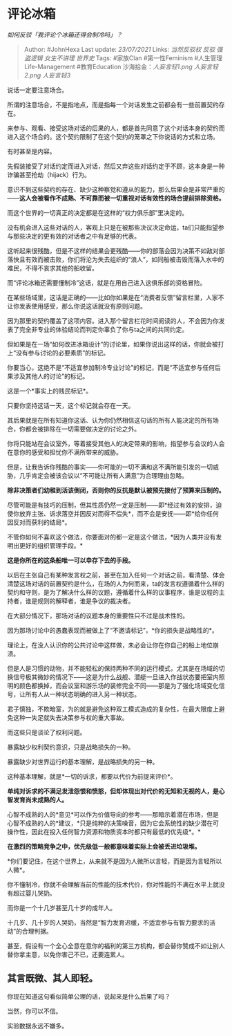 * 评论冰箱
  :PROPERTIES:
  :CUSTOM_ID: 评论冰箱
  :END:

/如何反驳「我评论个冰箱还得会制冷吗」？/

#+BEGIN_QUOTE
  Author: #JohnHexa Last update: /23/07/2021/ Links: [[当然反驳权]]
  [[反驳]] [[强盗逻辑]] [[女生不讲理]] [[世界史]] Tags: #家族Clan
  #第一性Feminism #人生管理Life-Management #教育Education
  沙海拾金：[[人妄言轻1.png]] [[人妄言轻2.png]] [[人妄言轻3]]
#+END_QUOTE

说话一定要注意场合。

所谓的注意场合，不是指地点，而是指每一个对话发生之前都会有一些前置契约存在。

来参与、观看、接受这场对话的后果的人，都是首先同意了这个对话本身的契约而进入这个场合的。这个契约限制了在这个契约的笼罩之下你说话的方式和立场。

有时甚至是内容。

先假装接受了对话约定而进入对话，然后又弃这些对话约定于不顾，这本身是一种诈骗甚至抢劫（hijack）行为。

意识不到这些契约的存在、缺少这种察觉和遵从的能力，那么后果会是非常严重的------*这人会被看作不成熟、不可靠而被一切重视对话有效性的场合提前排除资格。*

而这个世界的一切真正的决定都是在这样的“权力俱乐部”里决定的。

没有机会进入这些对话的人，客观上只是在被那些决议决定命运，ta们只能指望参与那些决定的更有效的对话者之中有足够的代表。

这听起来很残酷，但是不这样的结果会更残酷------你的部落会因为决策不如敌对部落快且有效而被击败，你们将沦为失去组织的“浪人”，如同船被击毁而落入水中的难民，不得不哀求其他的船收留。

而“评论冰箱还需要懂制冷”这话，就是在用自己进入这俱乐部的资格冒险。

在某些场域里，这话是正确的------比如你如果是在“消费者反馈”留言栏里，人家不让你发表使用感受，那么你说这话就没有原则问题。

因为那里的契约覆盖了这项内容。进入那个留言栏花时间阅读的人，不会因为你发表了完全非专业的体验结论而判定你辜负了你与ta之间的共同约定。

但如果是在一场“如何改进冰箱设计”的讨论里，如果你说出这样的话，你就会被打上“没有参与讨论的必要素质”的标记。

你要当心，这绝不是“不适宜参加制冷专业讨论”的标记，而是“不适宜参与任何后果涉及其他人的讨论”的标记。

这是一个*事实上的贱民标记*。

只要你坚持这话一天，这个标记就会存在一天。

其后果就是在所有知道你这话、认为你仍然相信这句话的所有人能决定的所有场合，你都会被排除在一切需要做决定的讨论之外。

你将只能站在会议室外，等着接受其他人的决定带来的影响，指望参与会议的人会在意你的感受和担忧你不满所带来的威胁。

但是，让我告诉你残酷的事实------你可能的一切不满和这不满所能引发的一切威胁，几乎肯定会被该会议以“不可能让所有人满意”为合理理由忽略。

*除非决策者们幼稚到活该倒闭，否则你的反抗是默认被预先拨付了预算来压制的。*

尽管可能是有技巧的压制，但其性质仍然一定是压制------即*经过有效的安排，迫使你放弃主张、诉求落空并因反对而得不偿失*，而不会是安抚------即*给你任何因反对而获利的结局*。

不管你如何不喜欢这个做法，你要面对的都一定是这个做法，*因为人类并没有发明出更好的组织管理手段。*

*这是你所在的这条船唯一可以幸存下去的手段。*

以后在主张自己有某种发言权之前，甚至在加入任何一个对话之前，看清楚、体会清楚这场对话的前置契约是什么，在场的人为何而来，ta的发言权遵循着什么样的契约和守则，是为了解决什么样的议题，遵循着什么样的议事程序，谁是议程的主持者，谁是规则的解释者，谁是争议的裁决者。

在大部分情况下，那场对话的议题本身的重要性只不过是战术性的。

因为那场讨论中的愚蠢表现而被做上了“不邀请标记”，*你的损失是战略性的*。

理论上，在没人认识你的公共讨论中这样做，未必会让你在你自己的船上地位崩溃。

但是人是习惯的动物，并不能轻松的保持两种不同的运行模式，尤其是在场域的切换信号极其微妙的情况下------这是为什么战舰、潜艇一旦进入作战状态要把室内照明的颜色都换掉，而会议室和游乐场的装修完全不同------那是为了强化场域变化信号，让所有人从一种状态明确的进入另一种状态。

君子慎独，不欺暗室，为的就是避免这种双工模式造成的复杂性，在最大限度上避免这种一失足就失去决策参与权的重大事故。

而这些只是谈论了权利问题。

暴露缺少权利契约意识，只是战略损失的一种。

暴露缺少对世界运行的基本理解，是战略损失的另一种。

这种基本理解，就是*一切的诉求，都要以代价为前提来评价*。

*单纯对诉求的不满足发泄怨恨和愤怒，但却体现出对代价的无知和无视的人，是心智发育尚未成熟的人。*

心智不成熟的人的*意见*可以作为价值导向的参考------那暗示着潜在市场，但是心智不成熟的人的*建议，*只是纯粹的决策噪音，因为它会系统性的缺少潜在可操作性，因此在投入任何智力资源和物质资本时都只有最低的优先级*。*

*在激烈的策略竞争之中，优先级低一般都意味着实际上会被丢进垃圾堆。*

*你们要记住，在这个世界上，从来就不是因为人微所以言轻，而是因为言轻所以人微*。

你不懂制冷，你就不会理解当前的性能的技术代价，你对性能的不满在水平上就没有超过婴儿哭奶。

而你是一个十几岁甚至几十岁的成年人。

十几岁、几十岁的人哭奶，当然是“智力发育迟缓，不适宜参与有智力要求的活动”的合理判据。

甚至，假设有一个全心全意在意你的福利的第三方机构，都会替你赞成不如让别人替你拿主意，以免你害己不已，还要连累人。

** *其言既微、其人即轻。*
   :PROPERTIES:
   :CUSTOM_ID: 其言既微其人即轻
   :END:

你现在知道这句看似简单公理的话，说起来是什么后果了吗？

当然，你可以不信。

实验数据永远不嫌多。
